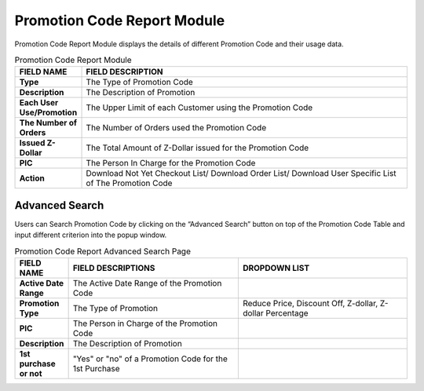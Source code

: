 ************
Promotion Code Report Module 
************
Promotion Code Report Module displays the details of different Promotion Code and their usage data.

|Promotioncodereportmodule|

.. list-table:: Promotion Code Report Module
    :widths: 10 50
    :header-rows: 1
    :stub-columns: 1

    * - FIELD NAME
      - FIELD DESCRIPTION
    * - Type
      - The Type of Promotion Code
    * - Description
      - The Description of Promotion
    * - Each User Use/Promotion
      - The Upper Limit of each Customer using the Promotion Code
    * - The Number of Orders
      - The Number of Orders used the Promotion Code
    * - Issued Z-Dollar
      - The Total Amount of Z-Dollar issued for the Promotion Code
    * - PIC
      - The Person In Charge for the Promotion Code
    * - Action
      - Download Not Yet Checkout List/ Download Order List/ Download User Specific List of The Promotion Code

    
Advanced Search
==================
Users can Search Promotion Code by clicking on the “Advanced Search” button on top of the Promotion Code Table and input different criterion into the popup window.

|Promotioncodereportadvancedsearch|

.. list-table:: Promotion Code Report Advanced Search Page
    :widths: 10 50 50
    :header-rows: 1
    :stub-columns: 1

    * - FIELD NAME
      - FIELD DESCRIPTIONS
      - DROPDOWN LIST
    * - Active Date Range
      - The Active Date Range of the Promotion Code
      -
    * - Promotion Type
      - The Type of Promotion
      - Reduce Price, Discount Off, Z-dollar, Z-dollar Percentage 
    * - PIC
      - The Person in Charge of the Promotion Code
      -
    * - Description
      - The Description of Promotion
      -
    * - 1st purchase or not
      - "Yes" or "no" of a Promotion Code for the 1st Purchase
      -
  


.. |Promotioncodereportmodule| image:: Promotioncodereportmodule.JPG
.. |Promotioncodereportadvancedsearch| image:: Promotioncodereportadvancedsearch.jpg


